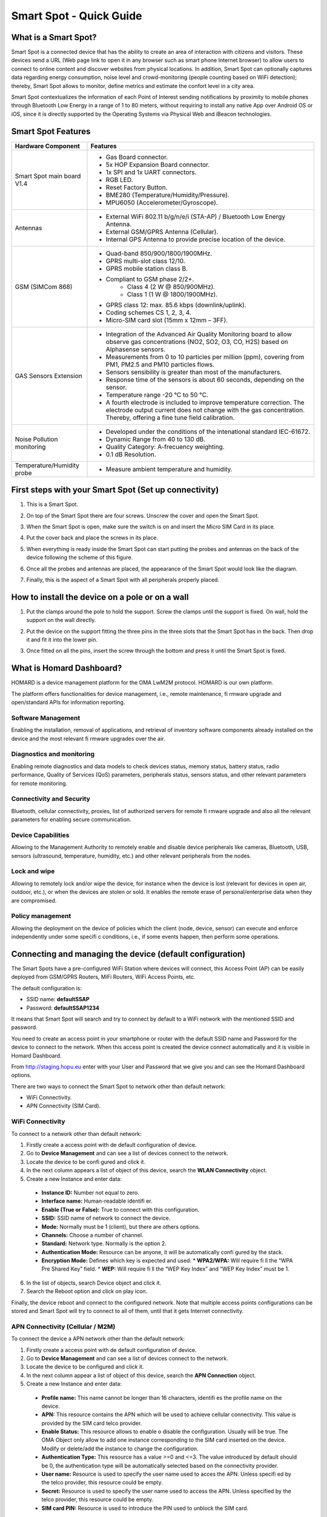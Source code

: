 Smart Spot - Quick Guide
========================

.. image:: nstatic/smart-spot-diagram.png
        :width: 600px
        :align: center
        :height: 690px
        :alt: HOP Ubiquitous Smart Spot Diagram
        :target: #

What is a Smart Spot?
#####################
Smart Spot is a connected device that has the ability to create an area of interaction with citizens and visitors. These devices send a URL (Web page link to open it in any browser such as smart phone Internet browser) to allow users to connect to online content and discover websites from physical locations. In addition, Smart Spot can optionally captures data regarding energy consumption, noise level and crowd-monitoring (people counting based on WiFi detection); thereby, Smart Spot allows to monitor, define metrics and estimate the confort level in a city area.

Smart Spot contextualizes the information of each Point of Interest sending notifications by proximity to mobile phones through Bluetooth Low Energy in a range of 1 to 80 meters, without requiring to install any native App over Android OS or iOS, since it is directly supported by the Operating Systems via Physical Web and iBeacon technologies.


Smart Spot Features
###################
+---------------------------+----------------------------------------------------------------------------------------------------------------------------------------------------------------------------------------------+
|Hardware Component         |Features                                                                                                                                                                                      |
+===========================+==============================================================================================================================================================================================+
|Smart Spot main board V1.4 |- Gas Board connector.                                                                                                                                                                        |
|                           |- 5x HOP Expansion Board connector.                                                                                                                                                           |
|                           |- 1x SPI and 1x UART connectors.                                                                                                                                                              |
|                           |- RGB LED.                                                                                                                                                                                    |
|                           |- Reset Factory Button.                                                                                                                                                                       |
|                           |- BME280 (Temperature/Humidity/Pressure).                                                                                                                                                     |
|                           |- MPU6050 (Accelerometer/Gyroscope).                                                                                                                                                          |
+---------------------------+----------------------------------------------------------------------------------------------------------------------------------------------------------------------------------------------+
|Antennas                   |- External WiFi 802.11 b/g/n/e/i (STA-AP) / Bluetooth Low Energy Antenna.                                                                                                                     |
|                           |- External GSM/GPRS Antenna (Cellular).                                                                                                                                                       |
|                           |- Internal GPS Antenna to provide precise location of the device.                                                                                                                             |
+---------------------------+----------------------------------------------------------------------------------------------------------------------------------------------------------------------------------------------+
|GSM (SIMCom 868)           |- Quad-band 850/900/1800/1900MHz.                                                                                                                                                             |
|                           |- GPRS multi-slot class 12/10.                                                                                                                                                                |
|                           |- GPRS mobile station class B.                                                                                                                                                                |
|                           |- Compliant to GSM phase 2/2+.                                                                                                                                                                |
|                           |   - Class 4 (2 W @ 850/900MHz).                                                                                                                                                              |
|                           |   - Class 1 (1 W @ 1800/1900MHz).                                                                                                                                                            |
|                           |- GPRS class 12: max. 85.6 kbps (downlink/uplink).                                                                                                                                            |
|                           |- Coding schemes CS 1, 2, 3, 4.                                                                                                                                                               |
|                           |- Micro-SIM card slot (15mm x 12mm – 3FF).                                                                                                                                                    |
+---------------------------+----------------------------------------------------------------------------------------------------------------------------------------------------------------------------------------------+
|GAS Sensors Extension      |- Integration of the Advanced Air Quality Monitoring board to allow observe gas concentrations (NO2, SO2, O3, CO, H2S) based on Alphasense sensors.                                           |
|                           |- Measurements from 0 to 10 particles per million (ppm), covering from PM1, PM2.5 and PM10 particles flows.                                                                                   |
|                           |- Sensors sensibility is greater than most of the manufacturers.                                                                                                                              |
|                           |- Response time of the sensors is about 60 seconds, depending on the sensor.                                                                                                                  |
|                           |- Temperature range -20 °C to 50 °C.                                                                                                                                                          |
|                           |- A fourth electrode is included to improve temperature correction. The electrode output current does not change with the gas concentration. Thereby, offering a fine tune field calibration. |
+---------------------------+----------------------------------------------------------------------------------------------------------------------------------------------------------------------------------------------+
|Noise Pollution monitoring |- Developed under the conditions of the intenational standard IEC-61672.                                                                                                                      |
|                           |- Dynamic Range from 40 to 130 dB.                                                                                                                                                            |
|                           |- Quality Category: A-frecuency weighting.                                                                                                                                                    |
|                           |- 0.1 dB Resolution.                                                                                                                                                                          |
+---------------------------+----------------------------------------------------------------------------------------------------------------------------------------------------------------------------------------------+
|Temperature/Humidity probe |- Measure ambient temperature and humidity.                                                                                                                                                   |
+---------------------------+----------------------------------------------------------------------------------------------------------------------------------------------------------------------------------------------+

First steps with your Smart Spot (Set up connectivity)
######################################################

.. image:: nstatic/smart-spot-top-diagram.png
        :width: 270px
        :align: center
        :alt: HOP Ubiquitous Smart Spot Diagram
        :target: #
1. This is a Smart Spot.

.. image:: nstatic/smart-spot-top-screws-diagram.png
        :width: 300px
        :align: center
        :alt: HOP Ubiquitous Smart Spot Diagram
        :target: #
2. On top of the Smart Spot there are four screws. Unscrew the cover and open the Smart Spot.

.. image:: nstatic/smart-spot-top-open-diagram.png
        :width: 300px
        :align: center
        :alt: HOP Ubiquitous Smart Spot Diagram
        :target: #
3. When the Smart Spot is open, make sure the switch is on and insert the Micro SIM Card in its place.

.. image:: nstatic/smart-spot-top-screws-close-diagram.png
        :width: 300px
        :align: center
        :alt: HOP Ubiquitous Smart Spot Diagram
        :target: #
4. Put the cover back and place the screws in its place.

.. image:: nstatic/smart-spot-back-diagram.png
        :width: 400px
        :align: center
        :alt: HOP Ubiquitous Smart Spot Diagram
        :target: #
5. When everything is ready inside the Smart Spot can start putting the probes and antennas on the back of the device following the scheme of this figure.

.. image:: nstatic/smart-spot-back-complet-diagram.png
        :width: 400px
        :align: center
        :alt: HOP Ubiquitous Smart Spot Diagram
        :target: #
6. Once all the probes and antennas are placed, the appearance of the Smart Spot would look like the diagram.

.. image:: nstatic/smart-spot-top-complet-diagram.png
        :width: 300px
        :align: center
        :alt: HOP Ubiquitous Smart Spot Diagram
        :target: #
7. Finally, this is the aspect of a Smart Spot with all peripherals properly placed.

How to install the device on a pole or on a wall
################################################

.. image:: nstatic/smart-spot-install-1.png
        :width: 180px
        :align: center
        :alt: HOP Ubiquitous Smart Spot Installation Diagram
        :target: #
1. Put the clamps around the pole to hold the support. Screw the clamps until the support is fixed. On wall, hold the support on the wall directly.

.. image:: nstatic/smart-spot-install-2.png
        :width: 161px
        :align: center
        :alt: HOP Ubiquitous Smart Spot Installation Diagram
        :target: #
2. Put the device on the support fitting the three pins in the three slots that the Smart Spot has in the back. Then drop it and fit it into the lower pin.

.. image:: nstatic/smart-spot-install-3.png
        :width: 120px
        :align: center
        :alt: HOP Ubiquitous Smart Spot Installation Diagram
        :target: #
3. Once fitted on all the pins, insert the screw through the bottom and press it until the Smart Spot is fixed.

What is Homard Dashboard?
#########################

.. image:: nstatic/homard-logo.png
        :width: 194px
        :align: center
        :alt: Homard Dashboard
        :target: #
HOMARD is a device management platform for the OMA LwM2M protocol. HOMARD is our own platform.

The platform offers functionalities for device management, i.e., remote maintenance, fi rmware upgrade and open/standard APIs for information reporting.

Software Management
*******************
Enabling the installation, removal of applications, and retrieval of inventory software components already installed on the device and the most relevant fi rmware upgrades over the air.

Diagnostics and monitoring
**************************
Enabling remote diagnostics and data models to check devices status, memory status, battery status, radio performance, Quality of Services (QoS) parameters, peripherals status, sensors status, and other relevant parameters for remote monitoring.

Connectivity and Security
*************************
Bluetooth, cellular connectivity, proxies, list of authorized servers for remote fi rmware upgrade and also all the relevant parameters for enabling secure communication.

Device Capabilities
*******************
Allowing to the Management Authority to remotely enable and disable device peripherals like cameras, Bluetooth, USB, sensors (ultrasound, temperature, humidity, etc.) and other relevant peripherals from the nodes.

Lock and wipe
*************
Allowing to remotely lock and/or wipe the device, for instance when the device is lost (relevant for devices in open air, outdoor, etc.), or when the devices are stolen or sold. It enables the remote erase of personal/enterprise data when they are compromised.

Policy management
*****************
Allowing the deployment on the device of policies which the client (node, device, sensor) can execute and enforce independently under some specifi c conditions, i.e., if some events happen, then perform some operations.

Connecting and managing the device (default configuration)
##########################################################

.. image:: nstatic/homard-login.png
        :width: 650px
        :align: center
        :alt: Homard Dashboard Login
        :target: #
The Smart Spots have a pre-configured WiFi Station where devices will connect, this Access Point (AP) can be easily deployed from GSM/GPRS Routers, MiFi Routers, WiFi Access Points, etc.

The default configuration is:

* SSID name: **defaultSSAP**
* Password: **defaultSSAP1234**

It means that Smart Spot will search and try to connect by default to a WiFi network with the mentioned SSID and password.

You need to create an access point in your smartphone or router with the default SSID name and Password for the device to connect to the network. When this access point is created the device connect automatically and it is visible in Homard Dashboard.

From http://staging.hopu.eu enter with your User and Password that we give you and can see the Homard Dashboard options.

There are two ways to connect the Smart Spot to network other than default network:

* WiFi Connectivity.
* APN Connectivity (SIM Card).

WiFi Connectivity
*****************

.. image:: nstatic/homard-wifi-connection.png
        :width: 650px
        :align: center
        :alt: Homard Dashboard WiFi Connectivity
        :target: #
To connect to a network other than default network:

1. Firstly create a access point with de default configuration of device.
2. Go to **Device Management** and can see a list of devices connect to the network.
3. Locate the device to be confi gured and click it.
4. In the next column appears a list of object of this device, search the **WLAN Connectivity** object.
5. Create a new Instance and enter data:
  * **Instance ID:** Number not equal to zero.
  * **Interface name:** Human-readable identifi er.
  * **Enable (True or False):** True to connect with this configuration.
  * **SSID:** SSID name of network to connect the device.
  * **Mode:** Normally must be 1 (client), but there are others options.
  * **Channels:** Choose a number of channel.
  * **Standard:** Network type. Normally is the option 2.
  * **Authentication Mode:** Resource can be anyone, it will be automatically confi gured by the stack.
  * **Encryption Mode:** Defines which key is expected and used:
    * **WPA2/WPA:** Will require fi ll the “WPA Pre Shared Key” field.
    * **WEP:** Will require fi ll the “WEP Key Index” and “WEP Key Index” must be 1.
6. In the list of objects, search Device object and click it.
7. Search the Reboot option and click on play icon.

Finally, the device reboot and connect to the configured network. Note that multiple access points configurations can be stored and Smart Spot will try to connect to all of them, until that it gets Internet connectivity.

APN Connectivity (Cellular / M2M)
*********************************

.. image:: nstatic/homard-apn-connection.png
        :width: 650px
        :align: center
        :alt: Homard Dashboard APN Connectivity
        :target: #
To connect the device a APN network other than the default network:

1. Firstly create a access point with de default configuration of device.
2. Go to **Device Management** and can see a list of devices connect to the network.
3. Locate the device to be configured and click it.
4. In the next column appear a list of object of this device, search the **APN Connection** object.
5. Create a new Instance and enter data:
  * **Profile name:** This name cannot be longer than 16 characters, identifi es the profile name on the device.
  * **APN:** This resource contains the APN which will be used to achieve cellular connectivity. This value is provided by the SIM card telco provider.
  * **Enable Status:** This resource allows to enable o disable the configuration. Usually will be true. The OMA Object only allow to add one instance corresponding to the SIM card inserted on the device. Modify or delete/add the instance to change the configuration.
  * **Authentication Type:** This resource has a value >=0 and <=3. The value introduced by default should be 0, the authentication type will be automatically selected based on the connectivity provider.
  * **User name:** Resource is used to specify the user name used to acces the APN. Unless specifi ed by the telco provider, this resource could be empty.
  * **Secret:** Resource is used to specify the user name used to access the APN. Unless specified by the telco provider, this resource could be empty.
  * **SIM card PIN:** Resource is used to introduce the PIN used to unblock the SIM card.
6. In the list of objects, search Device object and click it.
7. Search the Reboot option and click on play icon.

Finally, the device will reboot and connect to the configured APN.

How to verify that the sensor is properly working?
##################################################

.. image:: nstatic/homard-health-monitoring.png
        :width: 650px
        :align: center
        :alt: Homard Dashboard Health Monitoring
        :target: #
To ensure that device and sensors are working, you can enter to **Health Monitoring** section of Homard. Here you will fi nd information about **Device Status**, **Performance** and **Latency**.

In Device Status you can observe data about the Smart Spot CPU and Memory consumption and the configuration of the device.

The Performance section shows information about the Smart Spot reachability, lost messages and other alarms.

Finally, Latency section shows information about the time it takes to perform a test and communicate with the server.

To update the information you need to click on the Book icon at the top right of the page. The information will be visible at that time.

How to see the sensor information?
##################################

.. image:: nstatic/homard-device-management.png
        :width: 650px
        :align: center
        :alt: Homard Dashboard Device Management
        :target: #
To see the information for each of sensor, you need to ingress to **Device Management** section of Homard and, in the list of objects, look for the sensor that you want information. In this figure you can see the **Temperature Object** and all its resources.

Here, you can see the information for each resource of Temperature Sensor.

To update the information of all resources you need to click on the Book icon at the top right of the page. If you want update the information of a single resource, you need to click on the Book icon at right of the resource name.

Here, you can also do more actions with the resources.

You can create a simple observer or composite observer in a resource clicking the Eye icon at the right of the resource name. This will send notifi cations every time that these resource changes.

Finally, you can active actions such as start/stop or reset. To active this actions you need to click on the Play icon at the right of the resource name.